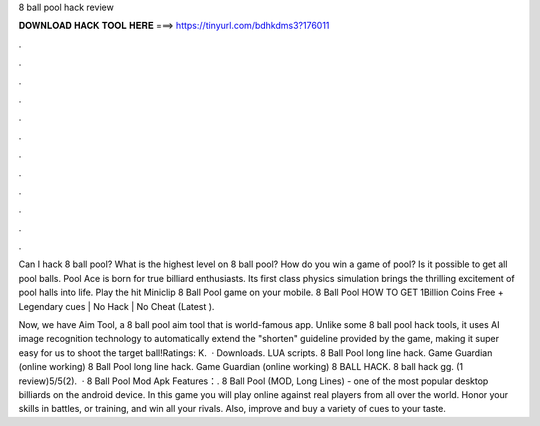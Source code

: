 8 ball pool hack review



𝐃𝐎𝐖𝐍𝐋𝐎𝐀𝐃 𝐇𝐀𝐂𝐊 𝐓𝐎𝐎𝐋 𝐇𝐄𝐑𝐄 ===> https://tinyurl.com/bdhkdms3?176011



.



.



.



.



.



.



.



.



.



.



.



.

Can I hack 8 ball pool? What is the highest level on 8 ball pool? How do you win a game of pool? Is it possible to get all pool balls. Pool Ace is born for true billiard enthusiasts. Its first class physics simulation brings the thrilling excitement of pool halls into life. Play the hit Miniclip 8 Ball Pool game on your mobile. 8 Ball Pool HOW TO GET 1Billion Coins Free + Legendary cues | No Hack | No Cheat (Latest ).

Now, we have Aim Tool, a 8 ball pool aim tool that is world-famous app. Unlike some 8 ball pool hack tools, it uses AI image recognition technology to automatically extend the "shorten" guideline provided by the game, making it super easy for us to shoot the target ball!Ratings: K.  · Downloads. LUA scripts. 8 Ball Pool long line hack. Game Guardian (online working) 8 Ball Pool long line hack. Game Guardian (online working) 8 BALL HACK. 8 ball hack gg. (1 review)5/5(2).  · 8 Ball Pool Mod Apk Features：. 8 Ball Pool (MOD, Long Lines) - one of the most popular desktop billiards on the android device. In this game you will play online against real players from all over the world. Honor your skills in battles, or training, and win all your rivals. Also, improve and buy a variety of cues to your taste.
